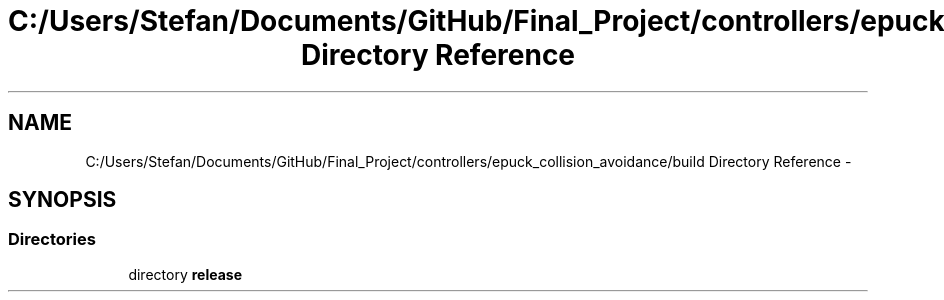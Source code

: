.TH "C:/Users/Stefan/Documents/GitHub/Final_Project/controllers/epuck_collision_avoidance/build Directory Reference" 3 "Mon Mar 31 2014" "Version 0.2" "Major Project Documentation" \" -*- nroff -*-
.ad l
.nh
.SH NAME
C:/Users/Stefan/Documents/GitHub/Final_Project/controllers/epuck_collision_avoidance/build Directory Reference \- 
.SH SYNOPSIS
.br
.PP
.SS "Directories"

.in +1c
.ti -1c
.RI "directory \fBrelease\fP"
.br
.in -1c
